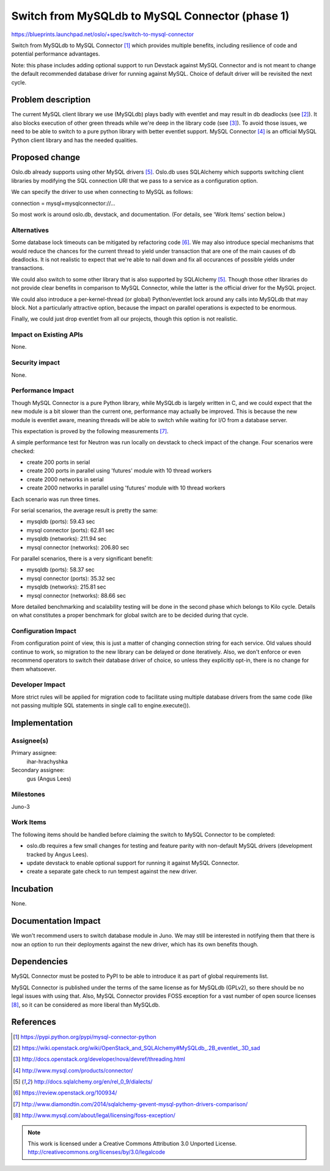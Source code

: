 ================================================
Switch from MySQLdb to MySQL Connector (phase 1)
================================================

https://blueprints.launchpad.net/oslo/+spec/switch-to-mysql-connector

Switch from MySQLdb to MySQL Connector [#pypi]_ which provides multiple
benefits, including resilience of code and potential performance advantages.

Note: this phase includes adding optional support to run Devstack against MySQL
Connector and is not meant to change the default recommended database driver
for running against MySQL. Choice of default driver will be revisited the next
cycle.

Problem description
===================

The current MySQL client library we use (MySQLdb) plays badly with eventlet and
may result in db deadlocks (see [#dead_locks]_). It also blocks execution of
other green threads while we're deep in the library code (see [#one_thread]_).
To avoid those issues, we need to be able to switch to a pure python library
with better eventlet support. MySQL Connector [#official_page]_ is an official
MySQL Python client library and has the needed qualities.

Proposed change
===============

Oslo.db already supports using other MySQL drivers [#dialects]_. Oslo.db uses
SQLAlchemy which supports switching client libraries by modifying the SQL
connection URI that we pass to a service as a configuration option.

We can specify the driver to use when connecting to MySQL as follows:

connection = mysql+mysqlconnector://...

So most work is around oslo.db, devstack, and documentation. (For details, see
'Work Items' section below.)

Alternatives
------------

Some database lock timeouts can be mitigated by refactoring code
[#hack_around_notifications]_. We may also introduce special mechanisms that
would reduce the chances for the current thread to yield under transaction that
are one of the main causes of db deadlocks. It is not realistic to expect that
we're able to nail down and fix all occurances of possible yields under
transactions.

We could also switch to some other library that is also supported by SQLAlchemy
[#dialects]_.  Though those other libraries do not provide clear benefits in
comparison to MySQL Connector, while the latter is the official driver for the
MySQL project.

We could also introduce a per-kernel-thread (or global) Python/eventlet lock
around any calls into MySQLdb that may block. Not a particularly attractive
option, because the impact on parallel operations is expected to be enormous.

Finally, we could just drop eventlet from all our projects, though this option
is not realistic.

Impact on Existing APIs
-----------------------

None.

Security impact
---------------

None.

Performance Impact
------------------

Though MySQL Connector is a pure Python library, while MySQLdb is largely
written in C, and we could expect that the new module is a bit slower than the
current one, performance may actually be improved.  This is because the new
module is eventlet aware, meaning threads will be able to switch while waiting
for I/O from a database server.

This expectation is proved by the following measurements [#measurements]_.

A simple performance test for Neutron was run locally on devstack to check
impact of the change. Four scenarios were checked:

* create 200 ports in serial
* create 200 ports in parallel using 'futures' module with 10 thread workers
* create 2000 networks in serial
* create 2000 networks in parallel using 'futures' module with 10 thread workers

Each scenario was run three times.

For serial scenarios, the average result is pretty the same:

* mysqldb (ports): 59.43 sec
* mysql connector (ports): 62.81 sec
* mysqldb (networks): 211.94 sec
* mysql connector (networks): 206.80 sec

For parallel scenarios, there is a very significant benefit:

* mysqldb (ports): 58.37 sec
* mysql connector (ports): 35.32 sec
* mysqldb (networks): 215.81 sec
* mysql connector (networks): 88.66 sec

More detailed benchmarking and scalability testing will be done in the second
phase which belongs to Kilo cycle. Details on what constitutes a proper
benchmark for global switch are to be decided during that cycle.

Configuration Impact
--------------------

From configuration point of view, this is just a matter of changing connection
string for each service. Old values should continue to work, so migration to
the new library can be delayed or done iteratively. Also, we don't enforce or
even recommend operators to switch their database driver of choice, so unless
they explicitly opt-in, there is no change for them whatsoever.

Developer Impact
----------------

More strict rules will be applied for migration code to facilitate using
multiple database drivers from the same code (like not passing multiple SQL
statements in single call to engine.execute()).

Implementation
==============

Assignee(s)
-----------

Primary assignee:
  ihar-hrachyshka

Secondary assignee:
  gus (Angus Lees)

Milestones
----------

Juno-3

Work Items
----------

The following items should be handled before claiming the switch to MySQL
Connector to be completed:

* oslo.db requires a few small changes for testing and feature parity with
  non-default MySQL drivers (development tracked by Angus Lees).
* update devstack to enable optional support for running it against MySQL
  Connector.
* create a separate gate check to run tempest against the new driver.

Incubation
==========

None.

Documentation Impact
====================

We won't recommend users to switch database module in Juno. We may still be
interested in notifying them that there is now an option to run their
deployments against the new driver, which has its own benefits though.

Dependencies
============

MySQL Connector must be posted to PyPI to be able to introduce it as part of
global requirements list.

MySQL Connector is published under the terms of the same license as for MySQLdb
(GPLv2), so there should be no legal issues with using that. Also, MySQL
Connector provides FOSS exception for a vast number of open source licenses
[#exceptions]_, so it can be considered as more liberal than MySQLdb.

References
==========

.. [#pypi] https://pypi.python.org/pypi/mysql-connector-python
.. [#dead_locks] https://wiki.openstack.org/wiki/OpenStack_and_SQLAlchemy#MySQLdb_.2B_eventlet_.3D_sad
.. [#one_thread] http://docs.openstack.org/developer/nova/devref/threading.html
.. [#official_page] http://www.mysql.com/products/connector/
.. [#dialects] http://docs.sqlalchemy.org/en/rel_0_9/dialects/
.. [#hack_around_notifications] https://review.openstack.org/100934/
.. [#measurements] http://www.diamondtin.com/2014/sqlalchemy-gevent-mysql-python-drivers-comparison/
.. [#exceptions] http://www.mysql.com/about/legal/licensing/foss-exception/

.. note::

  This work is licensed under a Creative Commons Attribution 3.0
  Unported License.
  http://creativecommons.org/licenses/by/3.0/legalcode

